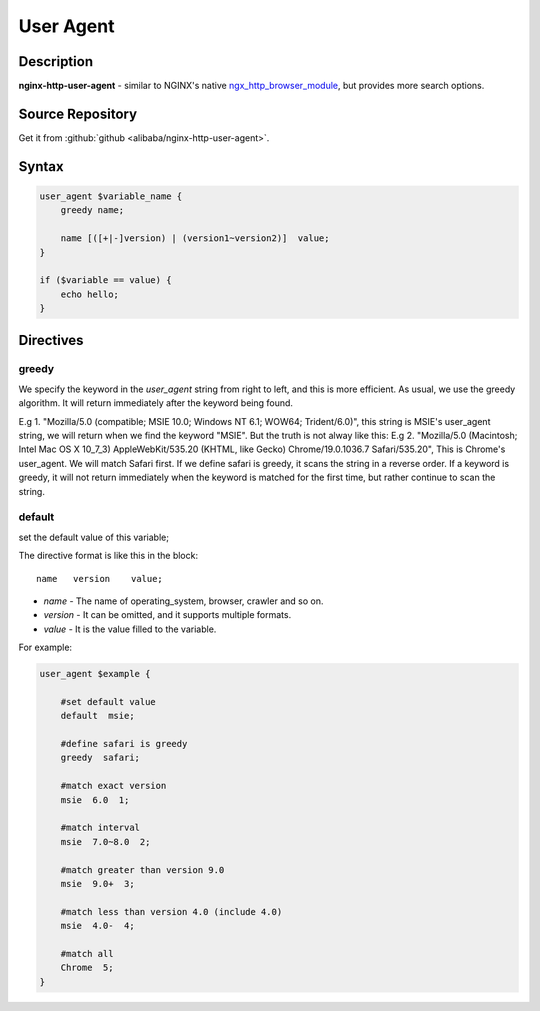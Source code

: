 
.. meta::
   :description: The User Agent module is similar to NGINX's native ngx_http_browser_module, but provides more search options.

User Agent
==========

Description
-----------
**nginx-http-user-agent** -  similar to NGINX's native `ngx_http_browser_module <http://nginx.org/en/docs/http/ngx_http_browser_module.html>`_, but provides more search options.


Source Repository
-----------------

Get it from :github:`github <alibaba/nginx-http-user-agent>`.


Syntax
------

.. code-block:: nginx

  user_agent $variable_name {
      greedy name;

      name [([+|-]version) | (version1~version2)]  value;
  }

  if ($variable == value) {
      echo hello;
  }


Directives
----------

greedy
^^^^^^

We specify the keyword in the *user_agent* string from right to left, and this is more efficient. As usual, we use the greedy algorithm. It will return immediately after the keyword being found.

E.g 1. "Mozilla/5.0 (compatible; MSIE 10.0; Windows NT 6.1; WOW64; Trident/6.0)", this string is MSIE's user_agent string, we will return when we find the keyword "MSIE". But the truth is not alway like this:
E.g 2. "Mozilla/5.0 (Macintosh; Intel Mac OS X 10_7_3) AppleWebKit/535.20 (KHTML, like Gecko) Chrome/19.0.1036.7 Safari/535.20", This is Chrome's user_agent. We will match Safari first. If we define safari is greedy, it scans the string in a reverse order. If a keyword is greedy, it will not return immediately when the keyword is matched for the first time, but rather continue to scan the string.

default
^^^^^^^

set the default value of this variable;

The directive format is like this in the block::

  name   version    value;

- *name* - The name of operating_system, browser, crawler and so on.
- *version* - It can be omitted, and it supports multiple formats.
- *value* - It is the value filled to the variable.

For example:

.. code-block:: nginx

  user_agent $example {

      #set default value
      default  msie;

      #define safari is greedy
      greedy  safari;

      #match exact version
      msie  6.0  1;

      #match interval
      msie  7.0~8.0  2;

      #match greater than version 9.0
      msie  9.0+  3;

      #match less than version 4.0 (include 4.0)
      msie  4.0-  4;

      #match all
      Chrome  5;
  }
